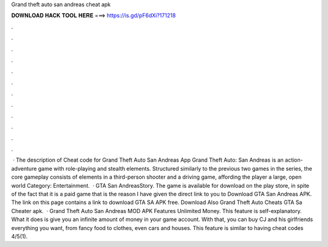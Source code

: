 Grand theft auto san andreas cheat apk

𝐃𝐎𝐖𝐍𝐋𝐎𝐀𝐃 𝐇𝐀𝐂𝐊 𝐓𝐎𝐎𝐋 𝐇𝐄𝐑𝐄 ===> https://is.gd/pF6dXi?171218

.

.

.

.

.

.

.

.

.

.

.

.

 · The description of Cheat code for Grand Theft Auto San Andreas App Grand Theft Auto: San Andreas is an action-adventure game with role-playing and stealth elements. Structured similarly to the previous two games in the series, the core gameplay consists of elements in a third-person shooter and a driving game, affording the player a large, open world Category: Entertainment.  · GTA San AndreasStory. The game is available for download on the play store, in spite of the fact that it is a paid game that is the reason I have given the direct link to you to Download GTA San Andreas APK. The link on this page contains a link to download GTA SA APK free. Download Also Grand Theft Auto Cheats GTA Sa Cheater apk.  · Grand Theft Auto San Andreas MOD APK Features Unlimited Money. This feature is self-explanatory. What it does is give you an infinite amount of money in your game account. With that, you can buy CJ and his girlfriends everything you want, from fancy food to clothes, even cars and houses. This feature is similar to having cheat codes 4/5(1).